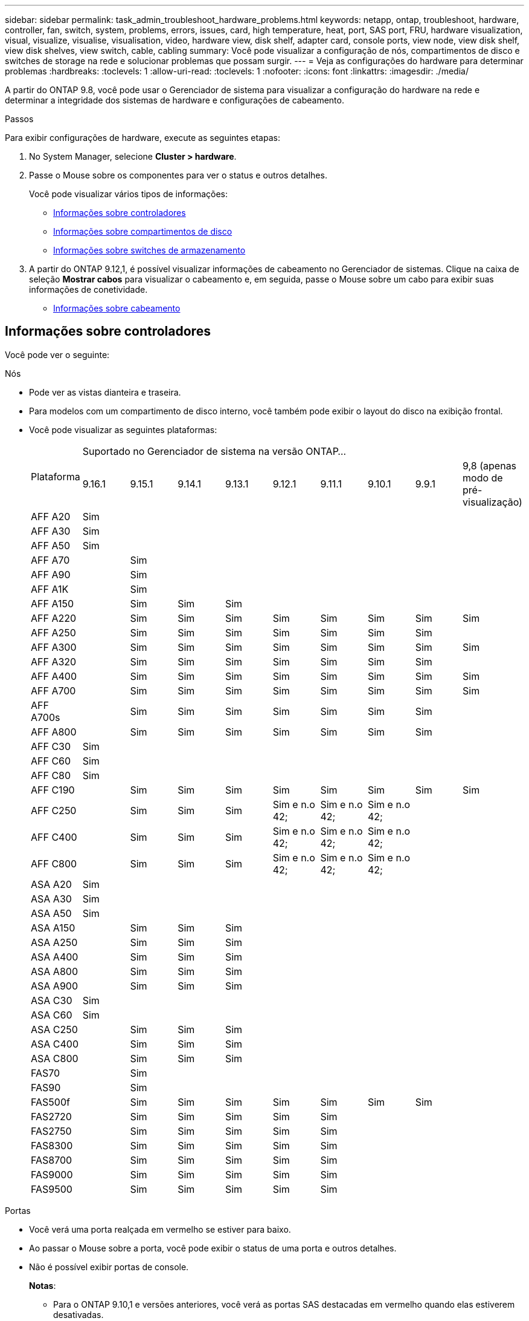 ---
sidebar: sidebar 
permalink: task_admin_troubleshoot_hardware_problems.html 
keywords: netapp, ontap, troubleshoot, hardware, controller, fan, switch, system, problems, errors, issues, card, high temperature, heat, port, SAS port, FRU, hardware visualization, visual, visualize, visualise, visualisation, video, hardware view, disk shelf, adapter card, console ports, view node, view disk shelf, view disk shelves, view switch, cable, cabling 
summary: Você pode visualizar a configuração de nós, compartimentos de disco e switches de storage na rede e solucionar problemas que possam surgir. 
---
= Veja as configurações do hardware para determinar problemas
:hardbreaks:
:toclevels: 1
:allow-uri-read: 
:toclevels: 1
:nofooter: 
:icons: font
:linkattrs: 
:imagesdir: ./media/


[role="lead"]
A partir do ONTAP 9.8, você pode usar o Gerenciador de sistema para visualizar a configuração do hardware na rede e determinar a integridade dos sistemas de hardware e configurações de cabeamento.

.Passos
Para exibir configurações de hardware, execute as seguintes etapas:

. No System Manager, selecione *Cluster > hardware*.
. Passe o Mouse sobre os componentes para ver o status e outros detalhes.
+
Você pode visualizar vários tipos de informações:

+
** <<Informações sobre controladores>>
** <<Informações sobre compartimentos de disco>>
** <<Informações sobre switches de armazenamento>>


. A partir do ONTAP 9.12,1, é possível visualizar informações de cabeamento no Gerenciador de sistemas. Clique na caixa de seleção *Mostrar cabos* para visualizar o cabeamento e, em seguida, passe o Mouse sobre um cabo para exibir suas informações de conetividade.
+
** <<Informações sobre cabeamento>>






== Informações sobre controladores

Você pode ver o seguinte:

[role="tabbed-block"]
====
.Nós
--
* Pode ver as vistas dianteira e traseira.
* Para modelos com um compartimento de disco interno, você também pode exibir o layout do disco na exibição frontal.
* Você pode visualizar as seguintes plataformas:
+
|===


.2+| Plataforma 9+| Suportado no Gerenciador de sistema na versão ONTAP... 


| 9.16.1 | 9.15.1 | 9.14.1 | 9.13.1 | 9.12.1 | 9.11.1 | 9.10.1 | 9.9.1 | 9,8 (apenas modo de pré-visualização) 


 a| 
AFF A20
 a| 
Sim
 a| 
 a| 
 a| 
 a| 
 a| 
 a| 
 a| 
 a| 



 a| 
AFF A30
 a| 
Sim
 a| 
 a| 
 a| 
 a| 
 a| 
 a| 
 a| 
 a| 



 a| 
AFF A50
 a| 
Sim
 a| 
 a| 
 a| 
 a| 
 a| 
 a| 
 a| 
 a| 



 a| 
AFF A70
 a| 
 a| 
Sim
 a| 
 a| 
 a| 
 a| 
 a| 
 a| 
 a| 



 a| 
AFF A90
 a| 
 a| 
Sim
 a| 
 a| 
 a| 
 a| 
 a| 
 a| 
 a| 



 a| 
AFF A1K
 a| 
 a| 
Sim
 a| 
 a| 
 a| 
 a| 
 a| 
 a| 
 a| 



 a| 
AFF A150
 a| 
 a| 
Sim
 a| 
Sim
 a| 
Sim
 a| 
 a| 
 a| 
 a| 
 a| 



 a| 
AFF A220
 a| 
 a| 
Sim
 a| 
Sim
 a| 
Sim
 a| 
Sim
 a| 
Sim
 a| 
Sim
 a| 
Sim
 a| 
Sim



 a| 
AFF A250
 a| 
 a| 
Sim
 a| 
Sim
 a| 
Sim
 a| 
Sim
 a| 
Sim
 a| 
Sim
 a| 
Sim
 a| 



 a| 
AFF A300
 a| 
 a| 
Sim
 a| 
Sim
 a| 
Sim
 a| 
Sim
 a| 
Sim
 a| 
Sim
 a| 
Sim
 a| 
Sim



 a| 
AFF A320
 a| 
 a| 
Sim
 a| 
Sim
 a| 
Sim
 a| 
Sim
 a| 
Sim
 a| 
Sim
 a| 
Sim
 a| 



 a| 
AFF A400
 a| 
 a| 
Sim
 a| 
Sim
 a| 
Sim
 a| 
Sim
 a| 
Sim
 a| 
Sim
 a| 
Sim
 a| 
Sim



 a| 
AFF A700
 a| 
 a| 
Sim
 a| 
Sim
 a| 
Sim
 a| 
Sim
 a| 
Sim
 a| 
Sim
 a| 
Sim
 a| 
Sim



 a| 
AFF A700s
 a| 
 a| 
Sim
 a| 
Sim
 a| 
Sim
 a| 
Sim
 a| 
Sim
 a| 
Sim
 a| 
Sim
 a| 



 a| 
AFF A800
 a| 
 a| 
Sim
 a| 
Sim
 a| 
Sim
 a| 
Sim
 a| 
Sim
 a| 
Sim
 a| 
Sim
 a| 



 a| 
AFF C30
 a| 
Sim
 a| 
 a| 
 a| 
 a| 
 a| 
 a| 
 a| 
 a| 



 a| 
AFF C60
 a| 
Sim
 a| 
 a| 
 a| 
 a| 
 a| 
 a| 
 a| 
 a| 



 a| 
AFF C80
 a| 
Sim
 a| 
 a| 
 a| 
 a| 
 a| 
 a| 
 a| 
 a| 



 a| 
AFF C190
 a| 
 a| 
Sim
 a| 
Sim
 a| 
Sim
 a| 
Sim
 a| 
Sim
 a| 
Sim
 a| 
Sim
 a| 
Sim



 a| 
AFF C250
 a| 
 a| 
Sim
 a| 
Sim
 a| 
Sim
 a| 
Sim e n.o 42;
 a| 
Sim e n.o 42;
 a| 
Sim e n.o 42;
 a| 
 a| 



 a| 
AFF C400
 a| 
 a| 
Sim
 a| 
Sim
 a| 
Sim
 a| 
Sim e n.o 42;
 a| 
Sim e n.o 42;
 a| 
Sim e n.o 42;
 a| 
 a| 



 a| 
AFF C800
 a| 
 a| 
Sim
 a| 
Sim
 a| 
Sim
 a| 
Sim e n.o 42;
 a| 
Sim e n.o 42;
 a| 
Sim e n.o 42;
 a| 
 a| 



 a| 
ASA A20
 a| 
Sim
 a| 
 a| 
 a| 
 a| 
 a| 
 a| 
 a| 
 a| 



 a| 
ASA A30
 a| 
Sim
 a| 
 a| 
 a| 
 a| 
 a| 
 a| 
 a| 
 a| 



 a| 
ASA A50
 a| 
Sim
 a| 
 a| 
 a| 
 a| 
 a| 
 a| 
 a| 
 a| 



 a| 
ASA A150
 a| 
 a| 
Sim
 a| 
Sim
 a| 
Sim
 a| 
 a| 
 a| 
 a| 
 a| 



 a| 
ASA A250
 a| 
 a| 
Sim
 a| 
Sim
 a| 
Sim
 a| 
 a| 
 a| 
 a| 
 a| 



 a| 
ASA A400
 a| 
 a| 
Sim
 a| 
Sim
 a| 
Sim
 a| 
 a| 
 a| 
 a| 
 a| 



 a| 
ASA A800
 a| 
 a| 
Sim
 a| 
Sim
 a| 
Sim
 a| 
 a| 
 a| 
 a| 
 a| 



 a| 
ASA A900
 a| 
 a| 
Sim
 a| 
Sim
 a| 
Sim
 a| 
 a| 
 a| 
 a| 
 a| 



 a| 
ASA C30
 a| 
Sim
 a| 
 a| 
 a| 
 a| 
 a| 
 a| 
 a| 
 a| 



 a| 
ASA C60
 a| 
Sim
 a| 
 a| 
 a| 
 a| 
 a| 
 a| 
 a| 
 a| 



 a| 
ASA C250
 a| 
 a| 
Sim
 a| 
Sim
 a| 
Sim
 a| 
 a| 
 a| 
 a| 
 a| 



 a| 
ASA C400
 a| 
 a| 
Sim
 a| 
Sim
 a| 
Sim
 a| 
 a| 
 a| 
 a| 
 a| 



 a| 
ASA C800
 a| 
 a| 
Sim
 a| 
Sim
 a| 
Sim
 a| 
 a| 
 a| 
 a| 
 a| 



 a| 
FAS70
 a| 
 a| 
Sim
 a| 
 a| 
 a| 
 a| 
 a| 
 a| 
 a| 



 a| 
FAS90
 a| 
 a| 
Sim
 a| 
 a| 
 a| 
 a| 
 a| 
 a| 
 a| 



 a| 
FAS500f
 a| 
 a| 
Sim
 a| 
Sim
 a| 
Sim
 a| 
Sim
 a| 
Sim
 a| 
Sim
 a| 
Sim
 a| 



 a| 
FAS2720
 a| 
 a| 
Sim
 a| 
Sim
 a| 
Sim
 a| 
Sim
 a| 
Sim
 a| 
 a| 
 a| 



 a| 
FAS2750
 a| 
 a| 
Sim
 a| 
Sim
 a| 
Sim
 a| 
Sim
 a| 
Sim
 a| 
 a| 
 a| 



 a| 
FAS8300
 a| 
 a| 
Sim
 a| 
Sim
 a| 
Sim
 a| 
Sim
 a| 
Sim
 a| 
 a| 
 a| 



 a| 
FAS8700
 a| 
 a| 
Sim
 a| 
Sim
 a| 
Sim
 a| 
Sim
 a| 
Sim
 a| 
 a| 
 a| 



 a| 
FAS9000
 a| 
 a| 
Sim
 a| 
Sim
 a| 
Sim
 a| 
Sim
 a| 
Sim
 a| 
 a| 
 a| 



 a| 
FAS9500
 a| 
 a| 
Sim
 a| 
Sim
 a| 
Sim
 a| 
Sim
 a| 
Sim
 a| 
 a| 
 a| 



 a| 
& N.o 42; instale as versões de patch mais recentes para visualizar estes dispositivos.

|===


--
.Portas
--
* Você verá uma porta realçada em vermelho se estiver para baixo.
* Ao passar o Mouse sobre a porta, você pode exibir o status de uma porta e outros detalhes.
* Não é possível exibir portas de console.
+
*Notas*:

+
** Para o ONTAP 9.10,1 e versões anteriores, você verá as portas SAS destacadas em vermelho quando elas estiverem desativadas.
** A partir do ONTAP 9.11,1, você verá as portas SAS destacadas em vermelho somente se estiverem em um estado de erro ou se uma porta cabeada que está sendo usada ficar offline. As portas aparecem em branco se estiverem off-line e sem fio.




--
.FRUs
--
As informações sobre FRUs são exibidas somente quando o estado de uma FRU não é ideal.

* PSUs com falha em nós ou chassi.
* Altas temperaturas detetadas nos nós.
* Ventiladores com falha nos nós ou no chassi.


--
.Placas adaptadoras
--
* Os cartões com campos de número de peça definidos são exibidos nos slots se os cartões externos tiverem sido inseridos.
* As portas são exibidas nos cartões.
* Para um cartão suportado, pode visualizar imagens desse cartão. Se a placa não estiver na lista de números de peça suportados, um gráfico genérico será exibido.


--
====


== Informações sobre compartimentos de disco

Você pode ver o seguinte:

[role="tabbed-block"]
====
.Compartimentos de disco
--
* Pode apresentar as vistas dianteira e traseira.
* Você pode ver os seguintes modelos de compartimento de disco:
+
[cols="35,65"]
|===


| Se o seu sistema estiver em execução... | Então você pode usar o Gerenciador do sistema para exibir... 


| ONTAP 9.9,1 e posterior | Todas as prateleiras que _não_ foram designadas como "fim de serviço" ou "fim de disponibilidade" 


| ONTAP 9,8 | DS4243, DS4486, DS212C, DS2246, DS224C E NS224 
|===


--
.Portas do compartimento
--
* Você pode exibir o status da porta.
* Você pode exibir informações de porta remota se a porta estiver conetada.


--
.FRUs de gaveta
--
* As informações de falha da PSU são exibidas.


--
====


== Informações sobre switches de armazenamento

Você pode ver o seguinte:

[role="tabbed-block"]
====
.Interrutores de armazenamento
--
* O visor mostra os switches que atuam como switches de storage usados para conectar gavetas a nós.
* A partir do ONTAP 9.9,1, o Gerenciador de sistema exibe informações sobre um switch que atua como um switch de storage e um cluster, que também pode ser compartilhado entre nós de um par de HA.
* As seguintes informações são exibidas:
+
** Mudar nome
** Endereço IP
** Número de série
** Versão de SNMP
** Versão do sistema


* Pode visualizar os seguintes modelos de comutador de armazenamento:
+
[cols="35,65"]
|===


| Se o seu sistema estiver em execução... | Então você pode usar o Gerenciador do sistema para exibir... 


| ONTAP 9.11,1 ou posterior | Cisco Nexus 3232C Cisco Nexus 9336CP-FX2 NVIDIA SN2100 


| ONTAP 9.9,1 e 9.10.1 | Cisco Nexus 3232C Cisco 9336C-FX2 


| ONTAP 9,8 | Cisco Nexus 3232C 
|===


--
.Portas do switch de armazenamento
--
* As seguintes informações são exibidas:
+
** Nome de identidade
** Índice de identidade
** Estado
** Ligação remota
** Outros detalhes




--
====


== Informações sobre cabeamento

A partir do ONTAP 9.12,1, você pode visualizar as seguintes informações de cabeamento:

* *Cabeamento* entre controladoras, switches e gavetas quando não forem usadas pontes de storage
* *Conetividade* que mostra os IDs e endereços MAC das portas em qualquer extremidade do cabo

